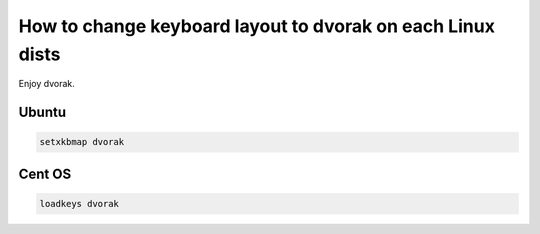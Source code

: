 ===========================================================
How to change keyboard layout to dvorak on each Linux dists
===========================================================

Enjoy dvorak.

Ubuntu
======

.. code-block:: console

    setxkbmap dvorak

Cent OS
=======

.. code-block:: console

    loadkeys dvorak
